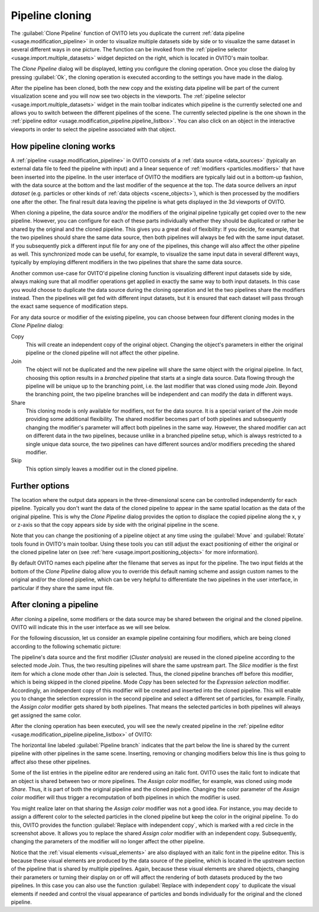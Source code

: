 .. _clone_pipeline:

Pipeline cloning
----------------

.. image:: /images/clone_pipeline/clone_pipeline_menu_item.png
  :width: 35%
  :align: right

The :guilabel:`Clone Pipeline` function of OVITO lets you duplicate the current :ref:`data pipeline <usage.modification_pipeline>`
in order to visualize multiple datasets side by side or to visualize the same dataset in several different ways in one picture. 
The function can be invoked from the :ref:`pipeline selector <usage.import.multiple_datasets>` widget depicted on the right, 
which is located in OVITO's main toolbar.

The `Clone Pipeline` dialog will be displayed, letting you configure the cloning operation.
Once you close the dialog by pressing :guilabel:`Ok`, the cloning operation is executed according
to the settings you have made in the dialog.

After the pipeline has been cloned, both the new copy and the existing data pipeline will be part of the
current visualization scene and you will now see two objects in the viewports.
The :ref:`pipeline selector <usage.import.multiple_datasets>` widget in the main toolbar 
indicates which pipeline is the currently selected one and allows you to switch
between the different pipelines of the scene. The currently selected pipeline is the one shown in the
:ref:`pipeline editor <usage.modification_pipeline.pipeline_listbox>`.
You can also click on an object in the interactive viewports in order to select the pipeline associated with that object. 

How pipeline cloning works
""""""""""""""""""""""""""

.. image:: /images/clone_pipeline/clone_pipeline_dialog.png
  :width: 50%
  :align: right

A :ref:`pipeline <usage.modification_pipeline>` in OVITO consists of a :ref:`data source <data_sources>` (typically an external data file to feed the pipeline with input)
and a linear sequence of :ref:`modifiers <particles.modifiers>` that have been inserted into the pipeline. In the user interface of OVITO
the modifiers are typically laid out in a bottom-up fashion, with the data source at the bottom and the last modifier of the sequence at the top.
The data source delivers an *input dataset* (e.g. particles or other kinds of :ref:`data objects <scene_objects>`), which is then processed by the modifiers one after the other.
The final result data leaving the pipeline is what gets displayed in the 3d viewports of OVITO.

When cloning a pipeline, the data source and/or the modifiers of the original pipeline typically get copied over to the new pipeline.
However, you can configure for each of these parts individually whether they should be duplicated or rather be shared by the original
and the cloned pipeline. This gives you a great deal of flexibility:
If you decide, for example, that the two pipelines should share the same data source, then both pipelines will always be fed with the
same input dataset. If you subsequently pick a different input file for any one of the pipelines, this change will also affect the other pipeline as well.
This synchronized mode can be useful, for example, to visualize the same input data in several different ways, typically by employing different modifiers
in the two pipelines that share the same data source.

Another common use-case for OVITO'd pipeline cloning function is visualizing different input datasets side by side, always making sure that
all modifier operations get applied in exactly the same way to both input datasets. In this case you would choose to duplicate the
data source during the cloning operation and let the two pipelines share the modifiers instead. Then the pipelines will get fed with different input datasets,
but it is ensured that each dataset will pass through the exact same sequence of modification steps.

For any data source or modifier of the existing pipeline, you can choose between four different cloning modes in the `Clone Pipeline` dialog:

Copy
  This will create an independent copy of the original object. Changing the object's parameters in either the original
  pipeline or the cloned pipeline will not affect the other pipeline.

Join
  The object will not be duplicated and the new pipeline will share the same object with the original pipeline.
  In fact, choosing this option results in a *branched* pipeline that starts at a single data source.
  Data flowing through the pipeline will be unique up to the branching point, i.e. the last modifier that
  was cloned using mode `Join`. Beyond the branching point, the two pipeline branches will be
  independent and can modify the data in different ways.

Share
  This cloning mode is only available for modifiers, not for the data source. It is a special variant of the
  `Join` mode providing some additional flexibility. The shared modifier becomes part of
  both pipelines and subsequently changing the modifier's parameter will affect both pipelines
  in the same way. However, the shared modifier can act on different data in the two pipelines, because
  unlike in a branched pipeline setup, which is always restricted to a single unique data source,
  the two pipelines can have different sources and/or modifiers preceding the shared modifier.

Skip
  This option simply leaves a modifier out in the cloned pipeline.
 
Further options
"""""""""""""""

The location where the output data appears in the three-dimensional scene can be controlled independently
for each pipeline. Typically you don't want the data of the cloned pipeline to appear in the same
spatial location as the data of the original pipeline. This is why the `Clone Pipeline` dialog
provides the option to displace the copied pipeline along the x, y or z-axis
so that the copy appears side by side with the original pipeline in the scene.

Note that you can change the positioning of a pipeline object at any time using the :guilabel:`Move` and
:guilabel:`Rotate` tools found in OVITO's main toolbar. Using these tools you can
still adjust the exact positioning of either the original or the cloned pipeline later on
(see :ref:`here <usage.import.positioning_objects>` for more information).

By default OVITO names each pipeline after the filename that serves as input for the pipeline.
The two input fields at the bottom of the `Clone Pipeline` dialog allow you to override this default naming scheme and assign custom names
to the original and/or the cloned pipeline, which can be very helpful to differentiate the two pipelines in the user interface,
in particular if they share the same input file.

After cloning a pipeline
""""""""""""""""""""""""

After cloning a pipeline, some modifiers or the data source may be shared between the original and the cloned pipeline.
OVITO will indicate this in the user interface as we will see below.

For the following discussion, let us consider an example pipeline containing four modifiers, which are being cloned
according to the following schematic picture:

.. image:: /images/clone_pipeline/cloned_pipeline_example.png
  :width: 70%
  :align: center

The pipeline's data source and the first modifier (`Cluster analysis`) are reused in the cloned
pipeline according to the selected mode `Join`. Thus, the two resulting pipelines will share the
same upstream part. The `Slice` modifier is the first item for which a clone mode other than `Join` is selected. 
Thus, the cloned pipeline branches off before this modifier, which is being skipped in the cloned
pipeline. Mode `Copy` has been selected for the `Expression selection` modifier.
Accordingly, an independent copy of this modifier will be created and inserted into the cloned pipeline. This will enable you to
change the selection expression in the second pipeline and select a different set of particles, for example.
Finally, the `Assign color` modifier gets shared by both pipelines. That means the selected particles
in both pipelines will always get assigned the same color.
 
After the cloning operation has been executed, you will see the newly created pipeline
in the :ref:`pipeline editor <usage.modification_pipeline.pipeline_listbox>` of OVITO:

.. image:: /images/clone_pipeline/cloned_pipeline_editor.png
  :width: 30%
  :align: left

The horizontal line labeled :guilabel:`Pipeline branch` indicates that the part below the line
is shared by the current pipeline with other pipelines in the same scene. Inserting, removing or changing modifiers below this line is thus going to affect also
these other pipelines.

Some of the list entries in the pipeline editor are rendered using an italic font. OVITO uses the italic font to indicate that
an object is shared between two or more pipelines. The `Assign color` modifier, for example, was cloned
using mode `Share`. Thus, it is part of both the original pipeline and the cloned pipeline.
Changing the color parameter of the `Assign color` modifier will thus trigger a recomputation
of both pipelines in which the modifier is used.

You might realize later on that sharing the `Assign color` modifier was not a good idea.
For instance, you may decide to assign a different color to the selected particles in the cloned pipeline but keep the color
in the original pipeline. To do this, OVITO provides the function :guilabel:`Replace with independent copy`,
which is marked with a red circle in the screenshot above. It allows you to replace the shared `Assign color` modifier
with an independent copy. Subsequently, changing the parameters of the modifier will no longer
affect the other pipeline.

Notice that the :ref:`visual elements <visual_elements>` are also displayed with an italic font in the pipeline editor.
This is because these visual elements are produced by the data source of the pipeline, which is located in the upstream section of the pipeline
that is shared by multiple pipelines. Again, because these visual elements are shared objects, changing their
parameters or turning their display on or off will affect the rendering of both datasets produced by the two pipelines.
In this case you can also use the function :guilabel:`Replace with independent copy` to duplicate the visual elements
if needed and control the visual appearance of particles and bonds individually for the original and the cloned pipeline.
